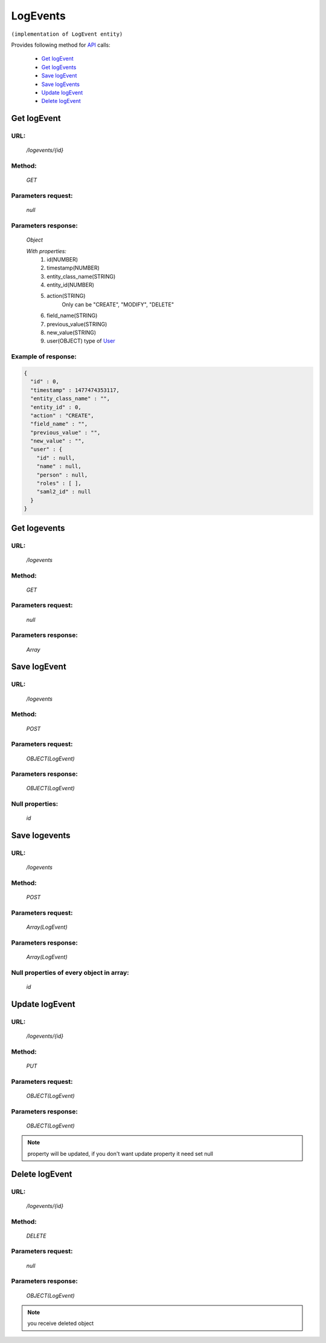 LogEvents
=========

``(implementation of LogEvent entity)``

Provides following method for `API <index.html>`_ calls:

    * `Get logEvent`_
    * `Get logEvents`_
    * `Save logEvent`_
    * `Save logEvents`_
    * `Update logEvent`_
    * `Delete logEvent`_

.. _`Get logEvent`:

Get logEvent
------------

URL:
~~~~
    */logevents/{id}*

Method:
~~~~~~~
    *GET*

Parameters request:
~~~~~~~~~~~~~~~~~~~
    *null*

Parameters response:
~~~~~~~~~~~~~~~~~~~~
    *Object*

    *With properties:*
        #. id(NUMBER)
        #. timestamp(NUMBER)
        #. entity_class_name(STRING)
        #. entity_id(NUMBER)
        #. action(STRING)
            Only can be "CREATE", "MODIFY", "DELETE"
        #. field_name(STRING)
        #. previous_value(STRING)
        #. new_value(STRING)
        #. user(OBJECT)
           type of `User <http://docs.ivis.se/en/latest/api/user.html>`_

Example of response:
~~~~~~~~~~~~~~~~~~~~

.. code-block:: json

    {
      "id" : 0,
      "timestamp" : 1477474353117,
      "entity_class_name" : "",
      "entity_id" : 0,
      "action" : "CREATE",
      "field_name" : "",
      "previous_value" : "",
      "new_value" : "",
      "user" : {
        "id" : null,
        "name" : null,
        "person" : null,
        "roles" : [ ],
        "saml2_id" : null
      }
    }

.. _`Get logevents`:

Get logevents
-------------

URL:
~~~~
    */logevents*

Method:
~~~~~~~
    *GET*

Parameters request:
~~~~~~~~~~~~~~~~~~~
    *null*

Parameters response:
~~~~~~~~~~~~~~~~~~~~
    *Array*

.. seealso::

    Array consists of objects from `Get logEvent`_ method

Save logEvent
-------------

URL:
~~~~
    */logevents*

Method:
~~~~~~~
    *POST*

Parameters request:
~~~~~~~~~~~~~~~~~~~
    *OBJECT(LogEvent)*

Parameters response:
~~~~~~~~~~~~~~~~~~~~
    *OBJECT(LogEvent)*

Null properties:
~~~~~~~~~~~~~~~~
    *id*

Save logevents
--------------

URL:
~~~~
    */logevents*

Method:
~~~~~~~
    *POST*

Parameters request:
~~~~~~~~~~~~~~~~~~~
    *Array(LogEvent)*

Parameters response:
~~~~~~~~~~~~~~~~~~~~
    *Array(LogEvent)*
Null properties of every object in array:
~~~~~~~~~~~~~~~~~~~~~~~~~~~~~~~~~~~~~~~~~
    *id*

.. _`Update logEvent`:

Update logEvent
---------------

URL:
~~~~
    */logevents/{id}*

Method:
~~~~~~~
    *PUT*

Parameters request:
~~~~~~~~~~~~~~~~~~~
    *OBJECT(LogEvent)*

Parameters response:
~~~~~~~~~~~~~~~~~~~~
    *OBJECT(LogEvent)*

.. note::

    property will be updated, if you don't want update property it need set null

.. _`Delete logEvent`:

Delete logEvent
---------------

URL:
~~~~
    */logevents/{id}*

Method:
~~~~~~~
    *DELETE*

Parameters request:
~~~~~~~~~~~~~~~~~~~
    *null*

Parameters response:
~~~~~~~~~~~~~~~~~~~~
    *OBJECT(LogEvent)*

.. note::

    you receive deleted object
